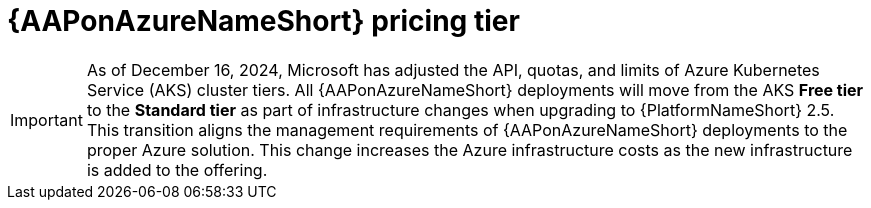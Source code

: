 :_mod-docs-content-type: CONCEPT

[id="con-azure-pricing_{context}"]

= {AAPonAzureNameShort} pricing tier

[role="_abstract"]

[IMPORTANT]
====
As of December 16, 2024, Microsoft has adjusted the API, quotas, and limits of Azure Kubernetes Service (AKS) cluster tiers.
All {AAPonAzureNameShort} deployments will move from the AKS *Free tier* to the *Standard tier* as part of infrastructure changes when upgrading to {PlatformNameShort} 2.5.
This transition aligns the management requirements of {AAPonAzureNameShort} deployments to the proper Azure solution. 
This change increases the Azure infrastructure costs as the new infrastructure is added to the offering.
====